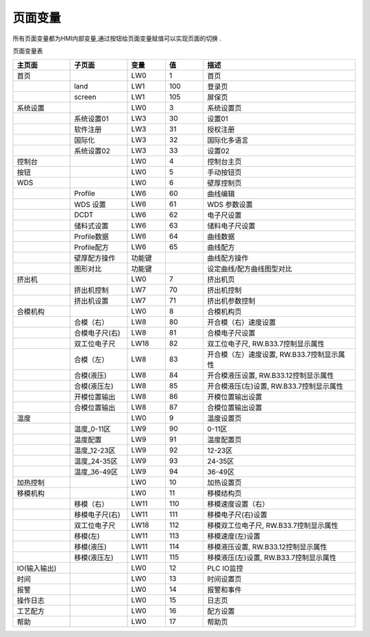 =========
页面变量
=========

所有页面变量都为HMI内部变量,通过按钮给页面变量赋值可以实现页面的切换 . 

页面变量表

.. list-table::
   :header-rows: 1
   :widths: 15 15 10 10 40
   
   * - 主页面
     - 子页面
     - 变量
     - 值
     - 描述
   
   * - 首页
     - 
     - LW0
     - 1
     - 首页
      
   * - 
     - land
     - LW1
     - 100
     - 登录页
 
   * - 
     - screen
     - LW1
     - 105
     - 屏保页
   * - 系统设置
     - 
     - LW0
     - 3
     - 系统设置页
 
   * - 
     - 系统设置01
     - LW3
     - 30
     - 设置01
   
   * - 
     - 软件注册
     - LW3
     - 31
     - 授权注册
   
   * - 
     - 国际化
     - LW3
     - 32
     - 国际化多语言
      
   * - 
     - 系统设置02
     - LW3
     - 33
     - 设置02
      
   * - 控制台
     - 
     - LW0
     - 4
     - 控制台主页
      
   * - 按钮
     - 
     - LW0
     - 5
     - 手动按钮页
      
   * - WDS
     - 
     - LW0
     - 6
     - 壁厚控制页
      
   * - 
     - Profile
     - LW6
     - 60
     - 曲线编辑
      
   * - 
     - WDS 设置
     - LW6
     - 61
     - WDS 参数设置
      
   * - 
     - DCDT
     - LW6
     - 62
     - 电子尺设置
      
   * - 
     - 储料式设置
     - LW6
     - 63
     - 储料电子尺设置
      
   * - 
     - Profile数据
     - LW6
     - 64
     - 曲线数据
      
   * - 
     - Profile配方
     - LW6
     - 65
     - 曲线配方
      
   * - 
     - 壁厚配方操作
     - 功能键
     - 
     - 曲线配方操作
      
   * - 
     - 图形对比
     - 功能键
     - 
     - 设定曲线/配方曲线图型对比
      
   * - 挤出机
     - 
     - LW0
     - 7
     - 挤出机页
      
   * - 
     - 挤出机控制
     - LW7
     - 70
     - 挤出机控制
      
   * - 
     - 挤出机设置
     - LW7
     - 71
     - 挤出机参数控制
      
   * - 合模机构
     - 
     - LW0
     - 8
     - 合模机构页
      
   * - 
     - 合模（右）
     - LW8
     - 80
     - 开合模（右）速度设置
      
   * - 
     - 合模电子尺(右)
     - LW8
     - 81
     - 合模电子尺设置
      
   * - 
     - 双工位电子尺
     - LW18
     - 82
     - 双工位电子尺, RW.B33.7控制显示属性
      
   * - 
     - 合模（左）
     - LW8
     - 83
     - 开合模（左）速度设置, RW.B33.7控制显示属性
      
   * - 
     - 合模(液压)
     - LW8
     - 84
     - 开合模液压设置, RW.B33.12控制显示属性
      
   * - 
     - 合模(液压左)
     - LW8
     - 85
     - 开合模液压(左)设置, RW.B33.7控制显示属性
      
   * - 
     - 开模位置输出
     - LW8
     - 86
     - 开模位置输出设置
      
   * - 
     - 合模位置输出
     - LW8
     - 87
     - 合模位置输出设置
      
   * - 温度
     - 
     - LW0
     - 9
     - 温度设置页
      
   * - 
     - 温度_0-11区
     - LW9
     - 90
     - 0-11区
      
   * - 
     - 温度配置
     - LW9
     - 91
     - 温度配置页
      
   * - 
     - 温度_12-23区
     - LW9
     - 92
     - 12-23区
      
   * - 
     - 温度_24-35区
     - LW9
     - 93
     - 24-35区
      
   * - 
     - 温度_36-49区
     - LW9
     - 94
     - 36-49区
      
   * - 加热控制
     - 
     - LW0
     - 10
     - 加热设置页
      
   * - 移模机构
     - 
     - LW0
     - 11
     - 移模结构页
      
   * - 
     - 移模（右）
     - LW11
     - 110
     - 移模速度设置（右）
      
   * - 
     - 移模电子尺(右)
     - LW11
     - 111
     - 移模电子尺(右)设置
      
   * - 
     - 双工位电子尺
     - LW18
     - 112
     - 移模双工位电子尺, RW.B33.7控制显示属性
      
   * - 
     - 移模(左)
     - LW11
     - 113
     - 移模速度(左)设置
      
   * - 
     - 移模(液压)
     - LW11
     - 114
     - 移模液压设置, RW.B33.12控制显示属性
      
   * - 
     - 移模(液压左)
     - LW11
     - 115
     - 移模液压(左)设置, RW.B33.7控制显示属性
      
   * - IO(输入输出)
     - 
     - LW0
     - 12
     - PLC IO监控
      
   * - 时间
     - 
     - LW0
     - 13
     - 时间设置页
      
   * - 报警
     - 
     - LW0
     - 14
     - 报警和事件
      
   * - 操作日志
     - 
     - LW0
     - 15
     - 日志页
      
   * - 工艺配方
     - 
     - LW0
     - 16
     - 配方设置
        
   * - 帮助
     - 
     - LW0
     - 17
     - 帮助页
   